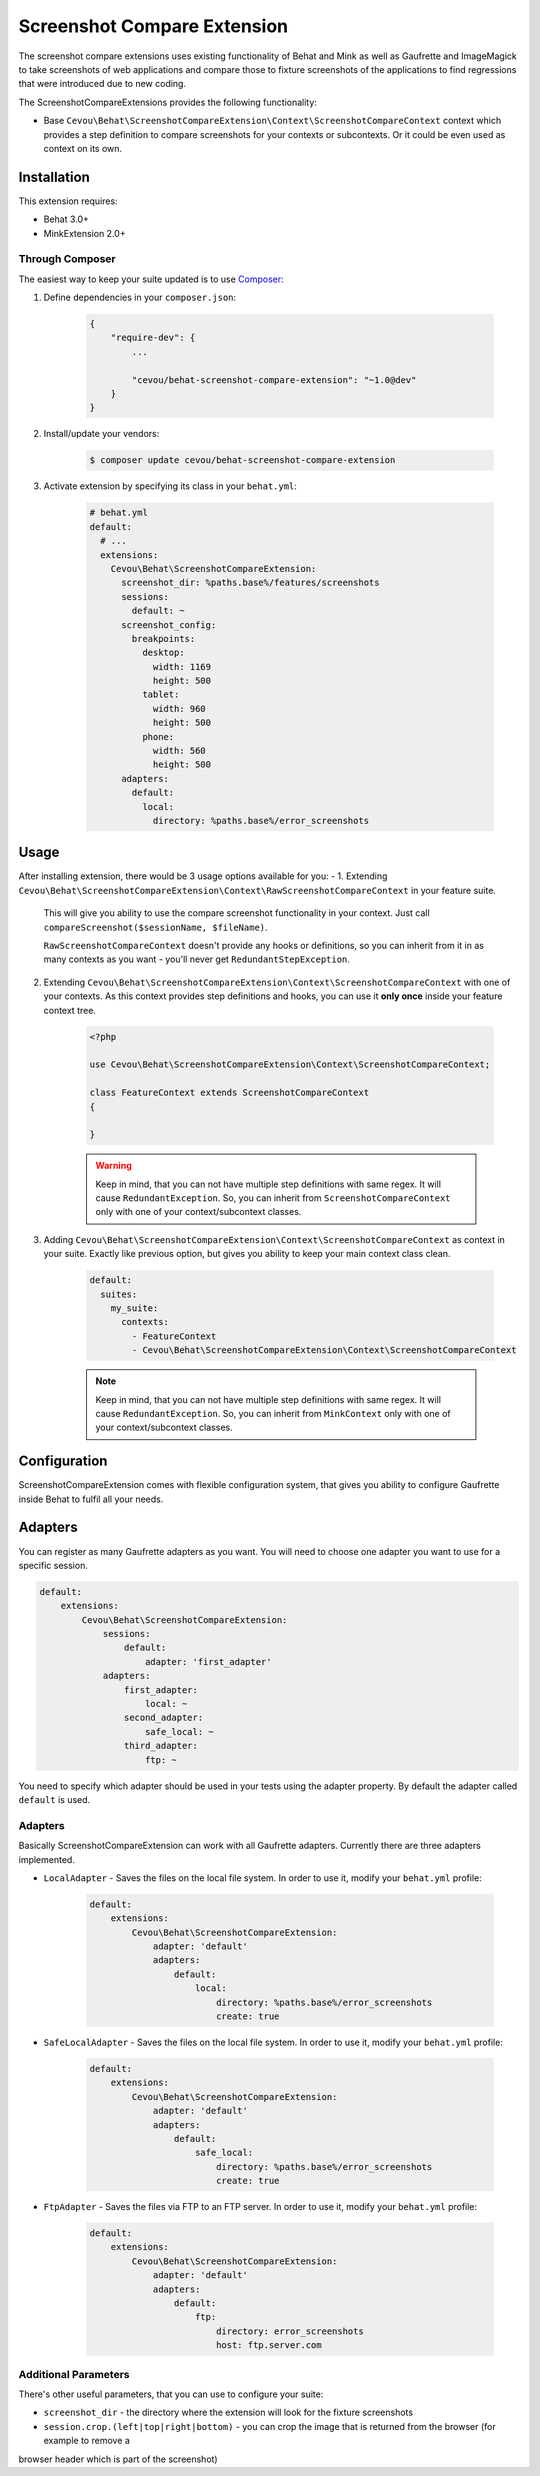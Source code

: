 Screenshot Compare Extension
============================

The screenshot compare extensions uses existing functionality of Behat and Mink
as well as Gaufrette and ImageMagick to take screenshots of web applications and
compare those to fixture screenshots of the applications to find regressions
that were introduced due to new coding.

The ScreenshotCompareExtensions provides the following functionality:

* Base ``Cevou\Behat\ScreenshotCompareExtension\Context\ScreenshotCompareContext``
  context which provides a step definition to compare screenshots for your contexts
  or subcontexts. Or it could be even used as context on its own.

Installation
------------

This extension requires:

* Behat 3.0+
* MinkExtension 2.0+

Through Composer
~~~~~~~~~~~~~~~~

The easiest way to keep your suite updated is to use `Composer <http://getcomposer.org>`_:

1. Define dependencies in your ``composer.json``:

    .. code-block:: js

        {
            "require-dev": {
                ...

                "cevou/behat-screenshot-compare-extension": "~1.0@dev"
            }
        }

2. Install/update your vendors:

    .. code-block:: bash

        $ composer update cevou/behat-screenshot-compare-extension

3. Activate extension by specifying its class in your ``behat.yml``:

    .. code-block:: yaml

        # behat.yml
        default:
          # ...
          extensions:
            Cevou\Behat\ScreenshotCompareExtension:
              screenshot_dir: %paths.base%/features/screenshots
              sessions:
                default: ~
              screenshot_config:
                breakpoints:
                  desktop:
                    width: 1169
                    height: 500
                  tablet:
                    width: 960
                    height: 500
                  phone:
                    width: 560
                    height: 500
              adapters:
                default:
                  local:
                    directory: %paths.base%/error_screenshots

Usage
-----

After installing extension, there would be 3 usage options available for you:
-
1. Extending ``Cevou\Behat\ScreenshotCompareExtension\Context\RawScreenshotCompareContext`` in your feature suite.
   This will give you ability to use the compare screenshot functionality in your context. Just call
   ``compareScreenshot($sessionName, $fileName)``.

   ``RawScreenshotCompareContext`` doesn't provide any hooks or definitions, so you can inherit from it
   in as many contexts as you want - you'll never get ``RedundantStepException``.

2. Extending ``Cevou\Behat\ScreenshotCompareExtension\Context\ScreenshotCompareContext``
   with one of your contexts. As this context provides step definitions and hooks, you can
   use it **only once** inside your feature context tree.

    .. code-block:: php

        <?php

        use Cevou\Behat\ScreenshotCompareExtension\Context\ScreenshotCompareContext;

        class FeatureContext extends ScreenshotCompareContext
        {

        }

    .. warning::

        Keep in mind, that you can not have multiple step definitions with same regex.
        It will cause ``RedundantException``. So, you can inherit from ``ScreenshotCompareContext``
        only with one of your context/subcontext classes.

3. Adding ``Cevou\Behat\ScreenshotCompareExtension\Context\ScreenshotCompareContext`` as context in
   your suite. Exactly like previous option, but gives you ability to keep your main context
   class clean.

    .. code-block:: yaml

        default:
          suites:
            my_suite:
              contexts:
                - FeatureContext
                - Cevou\Behat\ScreenshotCompareExtension\Context\ScreenshotCompareContext

    .. note::

        Keep in mind, that you can not have multiple step definitions with same regex.
        It will cause ``RedundantException``. So, you can inherit from ``MinkContext``
        only with one of your context/subcontext classes.


Configuration
-------------

ScreenshotCompareExtension comes with flexible configuration system, that gives you
ability to configure Gaufrette inside Behat to fulfil all your needs.

Adapters
--------

You can register as many Gaufrette adapters as you want. You will need to choose one
adapter you want to use for a specific session.

.. code-block:: yaml

    default:
        extensions:
            Cevou\Behat\ScreenshotCompareExtension:
                sessions:
                    default:
                        adapter: 'first_adapter'
                adapters:
                    first_adapter:
                        local: ~
                    second_adapter:
                        safe_local: ~
                    third_adapter:
                        ftp: ~

You need to specify which adapter should be used in your tests using the adapter property. By default the adapter called
``default`` is used.

Adapters
~~~~~~~~

Basically ScreenshotCompareExtension can work with all Gaufrette adapters. Currently
there are three adapters implemented.

* ``LocalAdapter`` - Saves the files on the local file system. In order to use
  it, modify your ``behat.yml`` profile:

    .. code-block:: yaml

        default:
            extensions:
                Cevou\Behat\ScreenshotCompareExtension:
                    adapter: 'default'
                    adapters:
                        default:
                            local:
                                directory: %paths.base%/error_screenshots
                                create: true

* ``SafeLocalAdapter`` - Saves the files on the local file system. In order to use
  it, modify your ``behat.yml`` profile:

    .. code-block:: yaml

        default:
            extensions:
                Cevou\Behat\ScreenshotCompareExtension:
                    adapter: 'default'
                    adapters:
                        default:
                            safe_local:
                                directory: %paths.base%/error_screenshots
                                create: true

* ``FtpAdapter`` - Saves the files via FTP to an FTP server. In order to use
  it, modify your ``behat.yml`` profile:

    .. code-block:: yaml

        default:
            extensions:
                Cevou\Behat\ScreenshotCompareExtension:
                    adapter: 'default'
                    adapters:
                        default:
                            ftp:
                                directory: error_screenshots
                                host: ftp.server.com


Additional Parameters
~~~~~~~~~~~~~~~~~~~~~

There's other useful parameters, that you can use to configure your suite:

* ``screenshot_dir`` - the directory where the extension will look for the fixture screenshots
* ``session.crop.(left|top|right|bottom)`` - you can crop the image that is returned from the browser (for example to remove a
browser header which is part of the screenshot)
